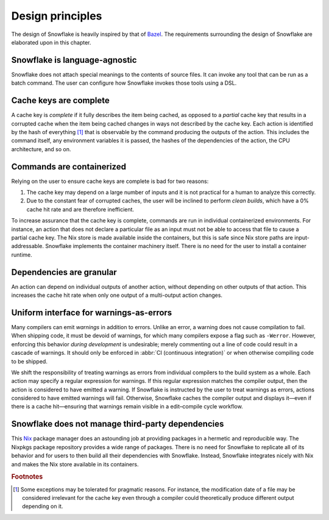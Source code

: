 =================
Design principles
=================

The design of Snowflake is heavily inspired by that of `Bazel`_.
The requirements surrounding the design of Snowflake
are elaborated upon in this chapter.


Snowflake is language-agnostic
------------------------------

Snowflake does not attach special meanings to the contents of source files.
It can invoke any tool that can be run as a batch command.
The user can configure how Snowflake invokes those tools using a DSL.


Cache keys are complete
-----------------------

A cache key is *complete* if it fully describes the item being cached,
as opposed to a *partial* cache key that results in a corrupted cache
when the item being cached changes in ways not described by the cache key.
Each action is identified by the hash of everything [#partial]_ that is
observable by the command producing the outputs of the action.
This includes the command itself, any environment variables it is passed,
the hashes of the dependencies of the action, the CPU architecture, and so on.


Commands are containerized
--------------------------

Relying on the user to ensure cache keys are complete is bad for two reasons:

1. The cache key may depend on a large number of inputs
   and it is not practical for a human to analyze this correctly.

2. Due to the constant fear of corrupted caches,
   the user will be inclined to perform *clean builds*,
   which have a 0% cache hit rate and are therefore inefficient.

To increase assurance that the cache key is complete,
commands are run in individual containerized environments.
For instance, an action that does not declare a particular file as an input
must not be able to access that file to cause a partial cache key.
The Nix store is made available inside the containers,
but this is safe since Nix store paths are input-addressable.
Snowflake implements the container machinery itself.
There is no need for the user to install a container runtime.


Dependencies are granular
-------------------------

An action can depend on individual outputs of another action,
without depending on other outputs of that action.
This increases the cache hit rate when only
one output of a multi-output action changes.


Uniform interface for warnings-as-errors
----------------------------------------

Many compilers can emit *warnings* in addition to errors.
Unlike an error, a warning does not cause compilation to fail.
When shipping code, it must be devoid of warnings,
for which many compilers expose a flag such as ``-Werror``.
However, enforcing this behavior *during development* is undesirable;
merely commenting out a line of code could result in a cascade of warnings.
It should only be enforced in :abbr:`CI (continuous integration)`
or when otherwise compiling code to be shipped.

We shift the responsibility of treating warnings as errors
from individual compilers to the build system as a whole.
Each action may specify a regular expression for warnings.
If this regular expression matches the compiler output,
then the action is considered to have emitted a warning.
If Snowflake is instructed by the user to treat warnings as errors,
actions considered to have emitted warnings will fail.
Otherwise, Snowflake caches the compiler output
and displays it—even if there is a cache hit—ensuring that
warnings remain visible in a edit–compile cycle workflow.


Snowflake does not manage third-party dependencies
--------------------------------------------------

This `Nix`_ package manager does an astounding job
at providing packages in a hermetic and reproducible way.
The Nixpkgs package repository provides a wide range of packages.
There is no need for Snowflake to replicate all of its behavior
and for users to then build all their dependencies with Snowflake.
Instead, Snowflake integrates nicely with Nix and
makes the Nix store available in its containers.


.. _Bazel: https://bazel.build
.. _Nix: https://nixos.org


.. rubric:: Footnotes

.. [#partial]
   Some exceptions may be tolerated for pragmatic reasons.
   For instance, the modification date of a file
   may be considered irrelevant for the cache key
   even through a compiler could theoretically
   produce different output depending on it.
